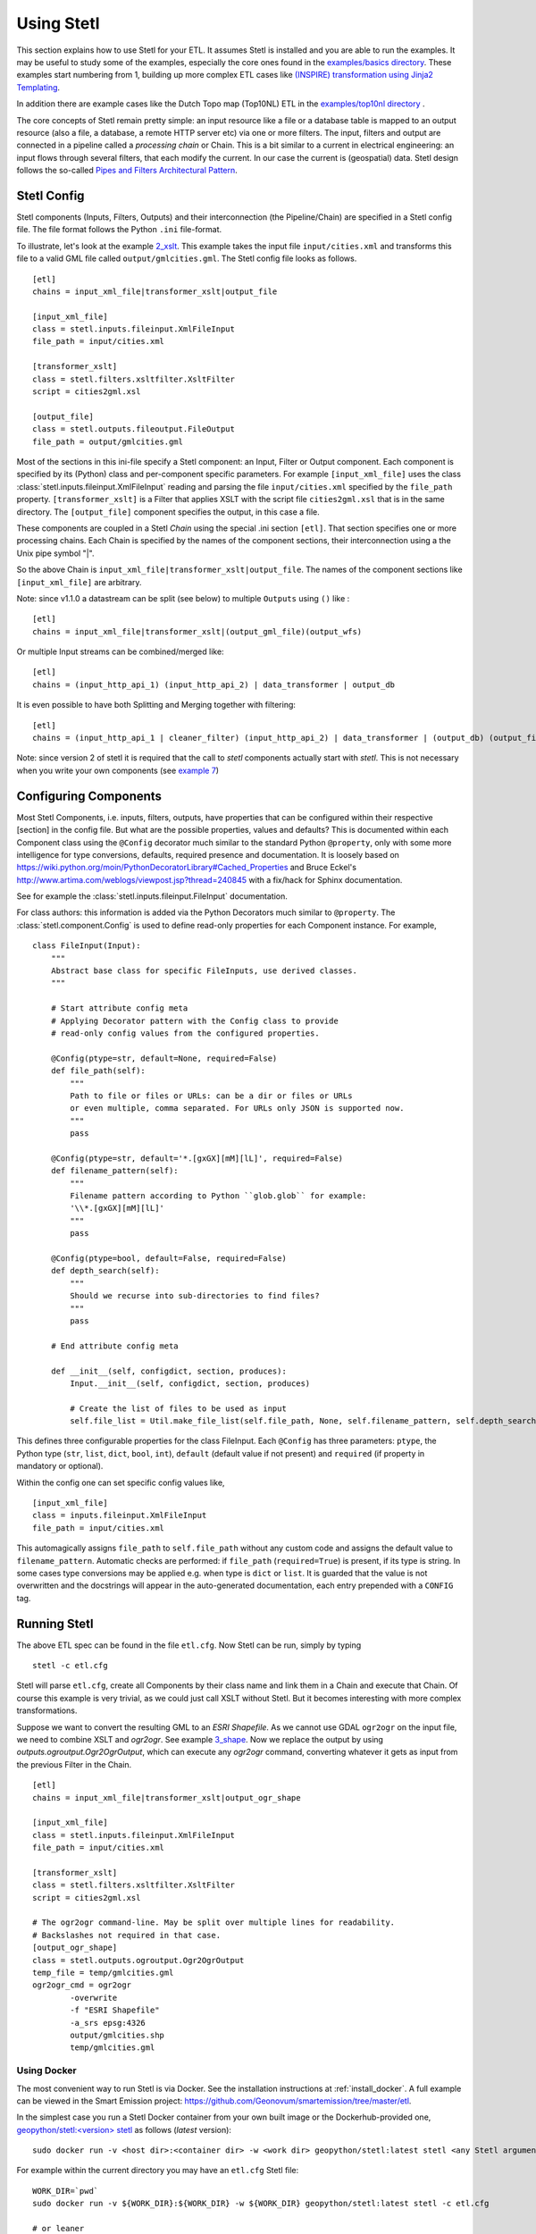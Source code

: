 .. _using:

Using Stetl
===========

This section explains how to use Stetl for your ETL. It assumes Stetl is installed and
you are able to run the examples. It may be useful to study some of the examples,
especially the core ones found in the `examples/basics directory <https://github.com/geopython/stetl/tree/master/examples/basics>`_.
These examples start numbering from 1, building up more complex ETL cases like `(INSPIRE) transformation using
Jinja2 Templating <https://github.com/geopython/stetl/tree/master/examples/basics/10_jinja2_templating>`_.

In addition there are example cases like the Dutch
Topo map (Top10NL) ETL in the `examples/top10nl directory <https://github.com/geopython/stetl/tree/master/examples/top10nl>`_ .

The core concepts of Stetl remain pretty simple: an input resource like a file or a database table is
mapped to an output resource (also a file, a database, a remote HTTP server etc) via one or more filters.
The input, filters  and output are connected in a pipeline called a `processing chain` or Chain.
This is a bit similar to a current in electrical engineering: an input flows
through several filters, that each modify the current. In our case the current is (geospatial) data.
Stetl design follows the so-called `Pipes and Filters Architectural Pattern <http://webcem01.cem.itesm.mx:8005/apps/s200911/tc3003/notes_pipes_and_filters/>`_.

Stetl Config
------------

Stetl components (Inputs, Filters, Outputs) and their interconnection (the Pipeline/Chain)
are specified in a Stetl config file. The file format follows the Python ``.ini`` file-format.

To illustrate, let's look at the example `2_xslt <https://github.com/geopython/stetl/tree/master/examples/basics/2_xslt>`_.
This example takes the input file ``input/cities.xml`` and transforms this file to a valid GML file called
``output/gmlcities.gml``. The Stetl config file looks as follows. ::

	[etl]
	chains = input_xml_file|transformer_xslt|output_file

	[input_xml_file]
	class = stetl.inputs.fileinput.XmlFileInput
	file_path = input/cities.xml

	[transformer_xslt]
	class = stetl.filters.xsltfilter.XsltFilter
	script = cities2gml.xsl

	[output_file]
	class = stetl.outputs.fileoutput.FileOutput
	file_path = output/gmlcities.gml

Most of the sections in this ini-file specify a Stetl component: an Input, Filter or Output component.
Each component is specified by its (Python) class and per-component specific parameters.
For example ``[input_xml_file]`` uses the class  :class:`stetl.inputs.fileinput.XmlFileInput` reading and parsing the
file ``input/cities.xml`` specified by the ``file_path`` property.  ``[transformer_xslt]`` is a Filter that
applies XSLT with the script file  ``cities2gml.xsl`` that is in the same directory. The ``[output_file]``
component specifies the output, in this case a file.

These components are coupled in a Stetl `Chain` using the special .ini section ``[etl]``. That section specifies one
or more processing chains. Each Chain is specified by the names of the component sections, their interconnection using
a the Unix pipe symbol "|".

So the above Chain is ``input_xml_file|transformer_xslt|output_file``. The names
of the component sections like ``[input_xml_file]`` are arbitrary.

Note: since v1.1.0 a datastream can be split (see below) to multiple ``Outputs`` using ``()`` like : ::

	[etl]
	chains = input_xml_file|transformer_xslt|(output_gml_file)(output_wfs)

Or multiple Input streams can be combined/merged like: ::

	[etl]
	chains = (input_http_api_1) (input_http_api_2) | data_transformer | output_db

It is even possible to have both Splitting and Merging together with filtering: ::

	[etl]
	chains = (input_http_api_1 | cleaner_filter) (input_http_api_2) | data_transformer | (output_db) (output_file)

Note: since version 2 of stetl it is required that the call to *stetl* components actually start with `stetl`. This is
not necessary when you write your own components (see `example 7 <https://github.com/geopython/stetl/tree/master/examples/basics/7_mycomponent>`_)


Configuring Components
----------------------

Most Stetl Components, i.e. inputs, filters, outputs, have properties that can be configured within their
respective [section] in the config file. But what are the possible properties, values and defaults?
This is documented within each Component class using the ``@Config`` decorator much similar to the standard Python
``@property``, only with
some more intelligence for type conversions, defaults, required presence and documentation.
It is loosely based on https://wiki.python.org/moin/PythonDecoratorLibrary#Cached_Properties and Bruce Eckel's
http://www.artima.com/weblogs/viewpost.jsp?thread=240845 with a fix/hack for Sphinx documentation.

See for example the :class:`stetl.inputs.fileinput.FileInput` documentation.

For class authors: this information is added
via the Python Decorators much similar to ``@property``. The :class:`stetl.component.Config`
is used to define read-only properties for each Component instance. For example, ::

	class FileInput(Input):
	    """
	    Abstract base class for specific FileInputs, use derived classes.
	    """

	    # Start attribute config meta
	    # Applying Decorator pattern with the Config class to provide
	    # read-only config values from the configured properties.

	    @Config(ptype=str, default=None, required=False)
	    def file_path(self):
	        """
	        Path to file or files or URLs: can be a dir or files or URLs
	        or even multiple, comma separated. For URLs only JSON is supported now.
	        """
	        pass

	    @Config(ptype=str, default='*.[gxGX][mM][lL]', required=False)
	    def filename_pattern(self):
	        """
	        Filename pattern according to Python ``glob.glob`` for example:
	        '\\*.[gxGX][mM][lL]'
	        """
	        pass

	    @Config(ptype=bool, default=False, required=False)
	    def depth_search(self):
	        """
	        Should we recurse into sub-directories to find files?
	        """
	        pass

	    # End attribute config meta

	    def __init__(self, configdict, section, produces):
	        Input.__init__(self, configdict, section, produces)

	        # Create the list of files to be used as input
	        self.file_list = Util.make_file_list(self.file_path, None, self.filename_pattern, self.depth_search)

This defines three configurable properties for the class FileInput.
Each ``@Config`` has three parameters: ``ptype``, the Python type (``str``, ``list``, ``dict``, ``bool``, ``int``),
``default`` (default value if not present) and ``required`` (if property in mandatory or optional).

Within the config one can set specific
config values like, ::

    [input_xml_file]
    class = inputs.fileinput.XmlFileInput
    file_path = input/cities.xml

This automagically assigns ``file_path`` to ``self.file_path`` without any custom code and assigns the
default value to ``filename_pattern``. Automatic checks are performed: if ``file_path`` (``required=True``) is present, if its type is string.
In some cases type conversions may be applied e.g. when type is ``dict`` or ``list``. It is guarded that the value is not
overwritten and the docstrings will appear in the auto-generated documentation, each entry prepended with a ``CONFIG`` tag.

Running Stetl
-------------

The above ETL spec can be found in the file ``etl.cfg``. Now Stetl can be run, simply by typing ::

	stetl -c etl.cfg

Stetl will parse ``etl.cfg``, create all Components by their class name and link them in a Chain and execute
that Chain. Of course this example is very trivial, as we could just call XSLT without Stetl. But it becomes interesting
with more complex transformations.

Suppose we want to convert the resulting GML to an `ESRI Shapefile`. As we cannot use GDAL ``ogr2ogr`` on the input
file, we need to combine XSLT and `ogr2ogr`. See example
`3_shape <https://github.com/geopython/stetl/tree/master/examples/basics/3_shape>`_. Now we replace the output
by using `outputs.ogroutput.Ogr2OgrOutput`, which can execute any `ogr2ogr` command, converting
whatever it gets as input from the previous Filter in the Chain. ::

	[etl]
	chains = input_xml_file|transformer_xslt|output_ogr_shape

	[input_xml_file]
	class = stetl.inputs.fileinput.XmlFileInput
	file_path = input/cities.xml

	[transformer_xslt]
	class = stetl.filters.xsltfilter.XsltFilter
	script = cities2gml.xsl

	# The ogr2ogr command-line. May be split over multiple lines for readability.
	# Backslashes not required in that case.
	[output_ogr_shape]
	class = stetl.outputs.ogroutput.Ogr2OgrOutput
	temp_file = temp/gmlcities.gml
	ogr2ogr_cmd = ogr2ogr
		-overwrite
		-f "ESRI Shapefile"
		-a_srs epsg:4326
		output/gmlcities.shp
		temp/gmlcities.gml

.. _run_docker:

Using Docker
~~~~~~~~~~~~

The most convenient way to run Stetl is via Docker. See the installation instructions at
:ref:`install_docker`. A full example can be viewed in the Smart Emission project:
https://github.com/Geonovum/smartemission/tree/master/etl.

In the simplest case you run a Stetl Docker container from your own built image or the Dockerhub-provided
one, `geopython/stetl:<version> stetl <https://hub.docker.com/r/geopython/stetl>`_ as follows (`latest` version):  ::

	sudo docker run -v <host dir>:<container dir> -w <work dir> geopython/stetl:latest stetl <any Stetl arguments>

For example within the current directory you may have an ``etl.cfg`` Stetl file: ::

	WORK_DIR=`pwd`
	sudo docker run -v ${WORK_DIR}:${WORK_DIR} -w ${WORK_DIR} geopython/stetl:latest stetl -c etl.cfg

	# or leaner
	sudo docker run --rm -v $(pwd):/work -w /work geopython/stetl:latest stetl -c etl.cfg

A more advanced setup would be (network-)linking to a PostGIS Docker image
like `kartoza/postgis <https://hub.docker.com/r/kartoza/postgis/>`_: ::

	# First run Postgis, remains running,
	sudo docker run --name postgis -d -t kartoza/postgis:9.4-2.1

	# Then later run Stetl
	STETL_ARGS="-c etl.cfg -a local.args"
	WORK_DIR="`pwd`"

	sudo docker run --name stetl --link postgis:postgis -v ${WORK_DIR}:${WORK_DIR} -w ${WORK_DIR} geopython/stetl:latest stetl ${STETL_ARGS}

The last example is used within the SmartEmission project. Also with more detail and keeping
all dynamic data (like PostGIS DB), your Stetl config and results, and logs within the host.
For PostGIS see: https://github.com/Geonovum/smartemission/tree/master/services/postgis
and Stetl see: https://github.com/Geonovum/smartemission/tree/master/etl.

Even better is to use `docker-compose`.

Stetl Integration
-----------------

Note: one can also run Stetl via its main ETL class: :class:`stetl.etl.ETL`.
This may be useful for integrations in for example Python programs
or even OGC WPS servers (planned).

Reusable Stetl Configs
----------------------
What we saw in the last example is that it is hard to reuse this `etl.cfg`
when we have for example a different input file
or want to map to different output files.
For this Stetl supports `config parameter substitution`.

Dynamic or secret (e.g. database credentials) parameters in `etl.cfg` are declared
symbolically and substituted at runtime via the commandline or the OS environment.

A variable is declared between curly brackets like `{out_xml}`. See
example `6_cmdargs <https://github.com/geopython/stetl/tree/master/examples/basics/6_cmdargs>`_. ::

	[etl]
	chains = input_xml_file|transformer_xslt|output_file

	[input_xml_file]
	class = stetl.inputs.fileinput.XmlFileInput
	file_path = {in_xml}

	[transformer_xslt]
	class = stetl.filters.xsltfilter.XsltFilter
	script = {in_xsl}

	[output_file]
	class = stetl.outputs.fileoutput.FileOutput
	file_path = {out_xml}

Note the symbolic input, xsl and output files. We can now perform
the ETL using the `stetl -a option` in two basic ways.
One, passing the arguments on the commandline, like ::

	stetl -c etl.cfg -a "in_xml=input/cities.xml in_xsl=cities2gml.xsl out_xml=output/gmlcities.gml"

Two, passing the arguments in a properties file, here called `etl.args` (the name of the suffix .args is not significant, could be .env as well). ::

	stetl -c etl.cfg -a etl.args

Where the content of the `etl.args` properties file is: ::

	# Arguments in properties file
	in_xml=input/cities.xml
	in_xsl=cities2gml.xsl
	out_xml=output/gmlcities.gml

It is also possible to specify **multiple -a arguments**. This provides for situations
where a `default.args` contains all default arguments and a `my.args` or explicit `-a` settings
that override the default values in `default.args`. Overriding is determined by the order of
the `-a` arguments. Examples: ::

	stetl -c etl.cfg -a default.args -a my.args
	stetl -c etl.cfg -a default.args -a "db_user=docker db_password=pass"
	stetl -c etl.cfg -a default.args -a db_user=docker -a db_password=pass

It is also possible to pass these key/value pairs via OS Environment variables.
This is especially handy in Docker-based deployments like Docker Compose and Kubernetes.
In this case the variable names need to be prepended with `STETL_` or `stetl_` as
to not mix-up with other non-related OS-env vars. A mixture of commandline args (file)
and environment vars is possible. The rule is that
*OS Environment variables always override/overrule arguments specified with -a option(s)*.

For example, the above args could also be passed as follows: ::

	export stetl_in_xml="input/cities.xml"
	export stetl_in_xsl="cities2gml.xsl"
	export stetl_out_xml="output/gmlcities.gml"
	stetl -c etl.cfg

or only override the input file name `in_xml` from `etl.args`: ::

	export stetl_in_xml="input/cities2.xml"
	stetl -c etl.cfg -a etl.args

or even with multiple `-a args`: ::

	export stetl_in_xml="input/cities2.xml"
	stetl -c etl.cfg -a etl.args -a my.args

This makes an ETL chain highly reusable.
A very elaborate Stetl config with parameter substitution can be seen in the
`Top10NL ETL <https://github.com/geopython/stetl/blob/master/examples/top10nl/etl-top10nl.cfg>`_.

Connection Compatibility
------------------------

During ETL Chain processing Components typically pass data to a next :class:`stetl.component.Component` .
A :class:`stetl.filter.Filter`  Component both consumes and produces data, Inputs produce data and
Outputs only consume data.

Data and status flows as :class:`stetl.packet.Packet` objects between the Components. The type of the data in these Packets needs
to be compatible only between two coupled Components.
Stetl does not define one unifying data structure, but leaves this to the Components themselves.

Each Component provides the type of data it `consumes` (Filters, Outputs) and/or `produces` (Inputs, Filters).
This is indicated in its class definition using the `consumes` and `produces` object constructor parameters.
Some Components can produce and/or consume multiple data types, like a single stream of `records` or a `record array`.
In those cases the `produces` or `consumes` parameter can be a list (array) of data types.

During `Chain` construction Stetl will check for compatible formats when connecting `Components`.
If one of the formats is a list of formats, the actual format is determined by:

#. explicit setting: the actual `input_format` and/or `output_format` is set in the Component .ini configuration
#. no setting provided: the first format in the list is taken as default

Stetl will only check if these input and output-formats for connecting Components are compatible
when constructing a Chain.

The following data types are currently symbolically defined in the :class:`stetl.packet.FORMAT` class:

- ``any`` - 'catch-all' type, may be any of the types below.

- ``etree_doc`` - a complete in-memory XML DOM structure using the ``lxml`` etree

- ``etree_element`` - each Packet contains a single DOM Element (usually a Feature) in ``lxml`` etree format

- ``etree_feature_array`` - each Packet contains an array of DOM Elements (usually Features) in ``lxml`` etree format

- ``geojson_feature`` - as ``struct`` but following naming conventions for a single Feature according to the GeoJSON spec: http://geojson.org

- ``geojson_collection`` - as ``struct`` but following naming conventions for a FeatureCollection according to the GeoJSON spec: http://geojson.org

- ``ogr_feature`` - a single Feature object from an OGR source (via Python SWIG wrapper)

- ``ogr_feature_array`` - a Python list (array) of a single Feature objects from an OGR source

- ``record`` - a Python ``dict`` (hashmap)

- ``record_array`` - a Python list (array) of ``dict``

- ``string``- a general string

- ``struct`` - a JSON-like generic tree structure

- ``xml_doc_as_string`` - a string representation of a complete XML document

- ``xml_line_stream`` - each Packet contains a line (string) from an XML file or string representation (DEPRECATED)


Many components, in particular Filters, are able to transform data formats.
For example the `XmlElementStreamerFileInput` can produce an
`etree_element`, a subsequent `XmlAssembler` can create small in-memory `etree_doc` s that
can be fed into an `XsltFilter`, which outputs a transformed `etree_doc`. The type `any` is a catch-all,
for example used for printing any object to standard output in the :class:`stetl.packet.Component`.
An `etree_element` may also be interesting to be able to process single features.

Starting with Stetl 1.0.7 a new :class:`stetl.filters.formatconverter.FormatConverterFilter` class provides a Stetl Filter
to allow almost any conversion between otherwise incompatible Components.

TODO: the Packet typing system is still under constant review and extension. Soon it will be possible
to add new data types and converters. We have deliberately chosen not to define a single internal datatype
like a "Feature", both for flexibility and performance reasons.

Multiple Chains
---------------

Usually a complete ETL will require multiple steps/commands. For example we need to create
a database, maybe tables and/or making tables empty. Also we may need to do postprocessing, like
removing duplicates in a table etc. In order to have repeatable/reusable ETL without any
manual steps, we can specify multiple Chains within a single Stetl config.
The syntax: chains are separated by commas (steps are sill separated by pipe symbols). 

Chains are executed in order. We can even reuse the
specified components from within the same file. Each will have a separate instance within a Chain.

For example in the `Top10NL example <https://github.com/geopython/stetl/blob/master/examples/top10nl/etl-top10nl.cfg>`_
we see three Chains::

		[etl]
		chains = input_sql_pre|schema_name_filter|output_postgres,
				input_big_gml_files|xml_assembler|transformer_xslt|output_ogr2ogr,
				input_sql_post|schema_name_filter|output_postgres

Here the Chain `input_sql_pre|schema_name_filter|output_postgres` sets up a PostgreSQL schema and
creates tables.  `input_big_gml_files|xml_assembler|transformer_xslt|output_ogr2ogr` does the actual ETL and
`input_sql_post|schema_name_filter|output_postgres` does some PostgreSQL postprocessing.

Chain Splitting
---------------

In some cases we may want to split processed data to multiple ``Filters`` or ``Outputs``.
For example to produce output files in multiple formats like GML, GeoJSON etc
or to publish converted (Filtered) data to multiple remote services (SOS, SensorThings API)
or just for simple debugging to a target ``Output`` and ``StandardOutput``.

See issue https://github.com/geopython/stetl/issues/35 and
the `Chain Split example <https://github.com/geopython/stetl/tree/master/examples/basics/15_splitter>`_.

Here the Chains are split by using ``()`` in the ETL Chain definition: ::

	# Transform input xml to valid GML file using an XSLT filter and pass to multiple outputs.
	# Below are two Chains: simple Output splitting and splitting to 3 sub-Chains at Filter level.

	[etl]
	chains = input_xml_file | transformer_xslt |(output_file)(output_std),
	         input_xml_file | (transformer_xslt|output_file) (output_std) (transformer_xslt|output_std)


	[input_xml_file]
	class = stetl.inputs.fileinput.XmlFileInput
	file_path = input/cities.xml

	[transformer_xslt]
	class = stetl.filters.xsltfilter.XsltFilter
	script = cities2gml.xsl

	[output_file]
	class = stetl.outputs.fileoutput.FileOutput
	file_path = output/gmlcities.gml

	[output_std]
	class = stetl.outputs.standardoutput.StandardOutput

Chain Merging
-------------

In some cases we may want to merge (combine, join) multiple input streams.

For example to harvest data from multiple HTTP REST APIs, or to realize a `Filter` that
integrates data from two data-sources.

See issue https://github.com/geopython/stetl/issues/59 and
the `Chain Merge example <https://github.com/geopython/stetl/tree/master/examples/basics/16_merger>`_.

Here the Chains are merged by using ``()`` notation in the ETL Chain definition, possibly even combined with Splitting
Outputs: ::

	# Merge two inputs into single Filter.

	[etl]
	chains = (input_1) (input_2)|transformer_xslt|output_std,
			 (input_1) (input_2)|transformer_xslt|(output_file)(output_std)


	[input_1]
	class = stetl.inputs.fileinput.XmlFileInput
	file_path = input1/cities.xml

	[input_2]
	class = stetl.inputs.fileinput.XmlFileInput
	file_path = input2/cities.xml

	[transformer_xslt]
	class = stetl.filters.xsltfilter.XsltFilter
	script = cities2gml.xsl

	[output_file]
	class = stetl.outputs.fileoutput.FileOutput
	file_path = output/gmlcities.gml

	[output_std]
	class = stetl.outputs.standardoutput.StandardOutput
